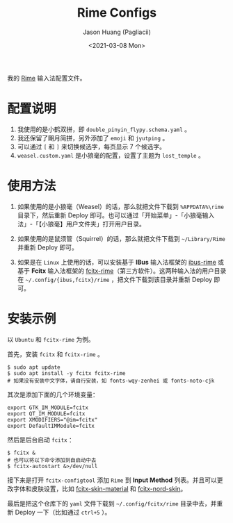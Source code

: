 #+TITLE:        Rime Configs
#+AUTHOR:       Jason Huang (Pagliacii)
#+EMAIL:        huangmianrui0310@outlook.com
#+DATE:         <2021-03-08 Mon>

#+DESCRIPTION:  Keeps my config files of Rime.
#+KEYWORDS:     README, configs, RIME
#+LANGUAGE:     zh-cn
#+STARTUP:      content

我的 [[https://rime.im/][Rime]] 输入法配置文件。

* 配置说明

1. 我使用的是小鹤双拼，即 ~double_pinyin_flypy.schema.yaml~ 。
2. 我还保留了朙月简拼，另外添加了 ~emoji~ 和 ~jyutping~ 。
3. 可以通过 =[= 和 =]= 来切换候选字，每页显示 7 个候选字。
4. ~weasel.custom.yaml~ 是小狼毫的配置，设置了主题为 ~lost_temple~ 。

* 使用方法

1. 如果使用的是小狼毫（Weasel）的话，那么就把文件下载到 ~%APPDATA%\rime~ 目录下，然后重新 Deploy 即可。也可以通过「开始菜单」-「小狼毫输入法」-「【小狼毫】用户文件夹」打开用户目录。

2. 如果使用的是鼠须管（Squirrel）的话，那么就把文件下载到 ~~/Library/Rime~ 并重新 Deploy 即可。

3. 如果是在 ~Linux~ 上使用的话，可以安装基于 *IBus* 输入法框架的 [[https://github.com/rime/ibus-rime][ibus-rime]] 或基于 *Fcitx* 输入法框架的 [[https://github.com/fcitx/fcitx-rime][fcitx-rime]]（第三方软件）。这两种输入法的用户目录在 ~~/.config/{ibus,fcitx}/rime~ ，把文件下载到该目录并重新 Deploy 即可。

* 安装示例
以 ~Ubuntu~ 和 ~fcitx-rime~ 为例。

首先，安装 ~fcitx~ 和 ~fcitx-rime~ 。

#+begin_src shell
$ sudo apt update
$ sudo apt install -y fcitx fcitx-rime
# 如果没有安装中文字体，请自行安装，如 fonts-wqy-zenhei 或 fonts-noto-cjk
#+end_src

其次是添加下面的几个环境变量：

#+begin_src shell
export GTK_IM_MODULE=fcitx
export QT_IM_MODULE=fcitx
export XMODIFIERS="@im=fcitx"
export DefaultIMModule=fcitx
#+end_src

然后是后台启动 ~fcitx~ ：

#+begin_src shell
$ fcitx &
# 也可以将以下命令添加到自启动中去
$ fcitx-autostart &>/dev/null
#+end_src

接下来是打开 ~fcitx-configtool~ 添加 ~Rime~ 到 *Input Method* 列表。并且可以更改字体和皮肤设置，比如 [[https://github.com/hrko/fcitx-skin-material][fcitx-skin-material]] 和 [[https://github.com/Yucklys/fcitx-nord-skin][fcitx-nord-skin]]。

最后是把这个仓库下的 ~yaml~ 文件下载到 ~~/.config/fcitx/rime~ 目录中去，并重新 Deploy 一下（比如通过 =ctrl+5= ）。
